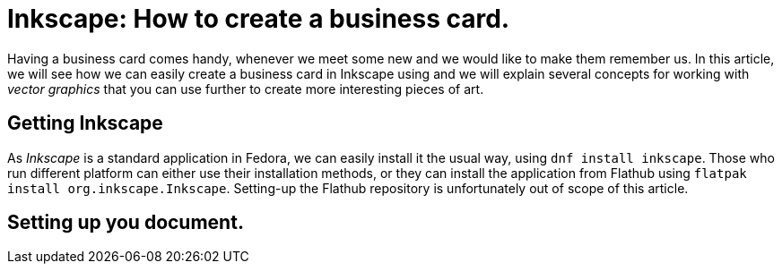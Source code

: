 = Inkscape: How to create a business card.

Having a business card comes handy, whenever we meet some new and we would like to make them remember us. In this article, we will see how we can easily create a business card in Inkscape using and we will explain several concepts for working with _vector graphics_ that you can use further to create more interesting pieces of art.

== Getting Inkscape

As _Inkscape_ is a standard application in Fedora, we can easily install it the usual way, using `dnf install inkscape`. Those who run different platform can either use their installation methods, or they can install the application from Flathub using `flatpak install org.inkscape.Inkscape`. Setting-up the Flathub repository is unfortunately out of scope of this article.

== Setting up you document.


